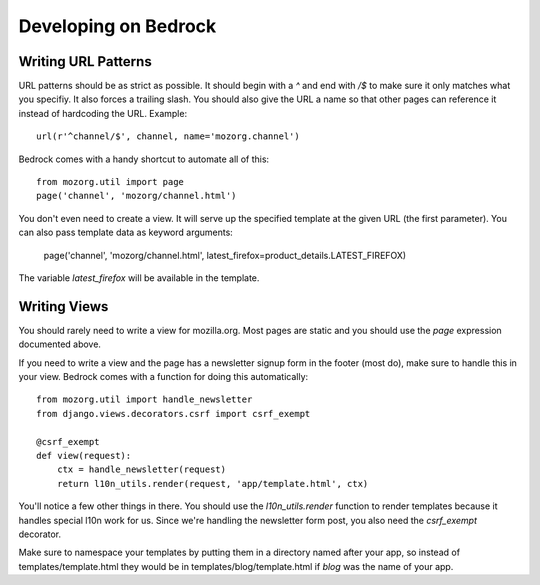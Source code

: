 .. _coding::

=====================
Developing on Bedrock
=====================

Writing URL Patterns
--------------------

URL patterns should be as strict as possible. It should begin with a
`^` and end with `/$` to make sure it only matches what you specifiy.
It also forces a trailing slash. You should also give the URL a name
so that other pages can reference it instead of hardcoding the URL.
Example::

    url(r'^channel/$', channel, name='mozorg.channel')

Bedrock comes with a handy shortcut to automate all of this::

    from mozorg.util import page
    page('channel', 'mozorg/channel.html')

You don't even need to create a view. It will serve up the specified
template at the given URL (the first parameter). You can also pass
template data as keyword arguments:

    page('channel', 'mozorg/channel.html', latest_firefox=product_details.LATEST_FIREFOX)

The variable `latest_firefox` will be available in the template.

Writing Views
-------------

You should rarely need to write a view for mozilla.org. Most pages are
static and you should use the `page` expression documented above.

If you need to write a view and the page has a newsletter signup form
in the footer (most do), make sure to handle this in your view.
Bedrock comes with a function for doing this automatically::

    from mozorg.util import handle_newsletter
    from django.views.decorators.csrf import csrf_exempt
    
    @csrf_exempt
    def view(request):
        ctx = handle_newsletter(request)
        return l10n_utils.render(request, 'app/template.html', ctx)

You'll notice a few other things in there. You should use the
`l10n_utils.render` function to render templates because it handles
special l10n work for us. Since we're handling the newsletter form
post, you also need the `csrf_exempt` decorator.

Make sure to namespace your templates by putting them in a directory
named after your app, so instead of templates/template.html they would
be in templates/blog/template.html if `blog` was the name of your app.
